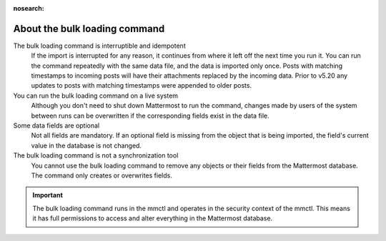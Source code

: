 .. _about-bulk-loading-command:
:nosearch:

About the bulk loading command
------------------------------

The bulk loading command is interruptible and idempotent
  If the import is interrupted for any reason, it continues from where it left off the next time you run it. You can run the command repeatedly with the same data file, and the data is imported only once. Posts with matching timestamps to incoming posts will have their attachments replaced by the incoming data. Prior to v5.20 any updates to posts with matching timestamps were appended to older posts. 

You can run the bulk loading command on a live system
  Although you don't need to shut down Mattermost to run the command, changes made by users of the system between runs can be overwritten if the corresponding fields exist in the data file.

Some data fields are optional
  Not all fields are mandatory. If an optional field is missing from the object that is being imported, the field's current value in the database is not changed.

The bulk loading command is not a synchronization tool
  You cannot use the bulk loading command to remove any objects or their fields from the Mattermost database. The command only creates or overwrites fields.

.. important::
  The bulk loading command runs in the mmctl and operates in the security context of the mmctl. This means it has full permissions to access and alter everything in the Mattermost database.
